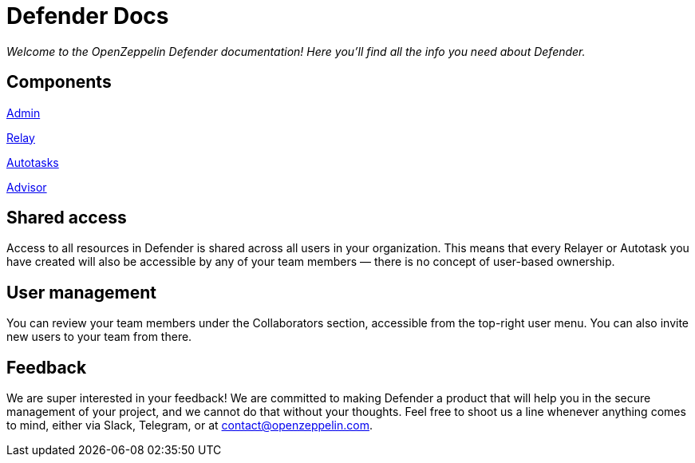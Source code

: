 [[defender-docs]]
= Defender Docs

_Welcome to the OpenZeppelin Defender documentation! Here you'll find all the info you need about Defender._

[[components]]
== Components

xref:admin.adoc[Admin]

xref:relay.adoc[Relay]

xref:autotasks.adoc[Autotasks]

xref:advisor.adoc[Advisor]

[[shared-access]]
== Shared access

Access to all resources in Defender is shared across all users in your organization. This means that every Relayer or Autotask you have created will also be accessible by any of your team members — there is no concept of user-based ownership.

[[user-management]]
== User management

You can review your team members under the Collaborators section, accessible from the top-right user menu. You can also invite new users to your team from there.

[[feedback]]
== Feedback

We are super interested in your feedback! We are committed to making Defender a product that will help you in the secure management of your project, and we cannot do that without your thoughts. Feel free to shoot us a line whenever anything comes to mind, either via Slack, Telegram, or at contact@openzeppelin.com.
